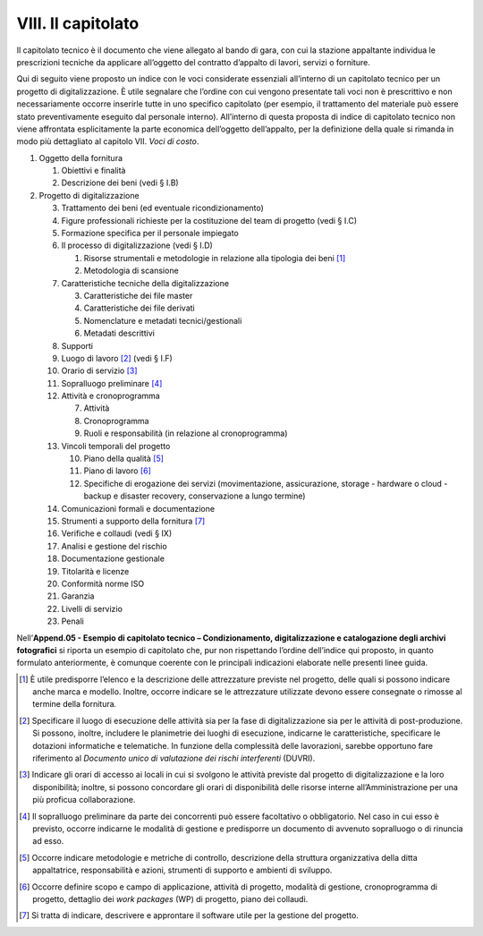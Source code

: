VIII. Il capitolato
===================

Il capitolato tecnico è il documento che viene allegato al bando di
gara, con cui la stazione appaltante individua le prescrizioni tecniche
da applicare all’oggetto del contratto d’appalto di lavori, servizi o
forniture.

Qui di seguito viene proposto un indice con le voci considerate
essenziali all’interno di un capitolato tecnico per un progetto di
digitalizzazione. È utile segnalare che l’ordine con cui vengono
presentate tali voci non è prescrittivo e non necessariamente occorre
inserirle tutte in uno specifico capitolato (per esempio, il trattamento
del materiale può essere stato preventivamente eseguito dal personale
interno). All’interno di questa proposta di indice di capitolato tecnico
non viene affrontata esplicitamente la parte economica dell’oggetto
dell’appalto, per la definizione della quale si rimanda in modo più
dettagliato al capitolo VII. *Voci di costo*.

1. Oggetto della fornitura

   1. Obiettivi e finalità

   2. Descrizione dei beni (vedi § I.B)

2. Progetto di digitalizzazione

   3.  Trattamento dei beni (ed eventuale ricondizionamento)

   4.  Figure professionali richieste per la costituzione del team di
       progetto (vedi § I.C)

   5.  Formazione specifica per il personale impiegato

   6.  Il processo di digitalizzazione (vedi § I.D)

       1. Risorse strumentali e metodologie in relazione alla tipologia
          dei beni  [1]_

       2. Metodologia di scansione

   7.  Caratteristiche tecniche della digitalizzazione

       3. Caratteristiche dei file master

       4. Caratteristiche dei file derivati

       5. Nomenclature e metadati tecnici/gestionali

       6. Metadati descrittivi

   8.  Supporti

   9.  Luogo di lavoro [2]_ (vedi § I.F)

   10. Orario di servizio [3]_

   11. Sopralluogo preliminare [4]_

   12. Attività e cronoprogramma

       7. Attività

       8. Cronoprogramma

       9. Ruoli e responsabilità (in relazione al cronoprogramma)

   13. Vincoli temporali del progetto

       10. Piano della qualità [5]_

       11. Piano di lavoro [6]_

       12. Specifiche di erogazione dei servizi (movimentazione,
           assicurazione, storage - hardware o cloud - backup e disaster
           recovery, conservazione a lungo termine)

   14. Comunicazioni formali e documentazione

   15. Strumenti a supporto della fornitura [7]_

   16. Verifiche e collaudi (vedi § IX)

   17. Analisi e gestione del rischio

   18. Documentazione gestionale

   19. Titolarità e licenze

   20. Conformità norme ISO

   21. Garanzia

   22. Livelli di servizio

   23. Penali

Nell’\ **Append.05 - Esempio di capitolato tecnico – Condizionamento,
digitalizzazione e catalogazione degli archivi fotografici** si riporta
un esempio di capitolato che, pur non rispettando l’ordine dell’indice
qui proposto, in quanto formulato anteriormente, è comunque coerente con
le principali indicazioni elaborate nelle presenti linee guida.

.. [1]
   È utile predisporre l’elenco e la descrizione delle attrezzature
   previste nel progetto, delle quali si possono indicare anche marca e
   modello. Inoltre, occorre indicare se le attrezzature utilizzate
   devono essere consegnate o rimosse al termine della fornitura\ \ *.*

.. [2]
   Specificare il luogo di esecuzione delle attività sia per la fase di
   digitalizzazione sia per le attività di post-produzione. Si possono,
   inoltre, includere le planimetrie dei luoghi di esecuzione, indicarne
   le caratteristiche, specificare le dotazioni informatiche e
   telematiche. In funzione della complessità delle lavorazioni, sarebbe
   opportuno fare riferimento al *Documento unico di valutazione dei
   rischi interferenti* (DUVRI).

.. [3]
   Indicare gli orari di accesso ai locali in cui si svolgono le
   attività previste dal progetto di digitalizzazione e la loro
   disponibilità; inoltre, si possono concordare gli orari di
   disponibilità delle risorse interne all’Amministrazione per una più
   proficua collaborazione.

.. [4]
   Il sopralluogo preliminare da parte dei concorrenti può essere
   facoltativo o obbligatorio. Nel caso in cui esso è previsto, occorre
   indicarne le modalità di gestione e predisporre un documento di
   avvenuto sopralluogo o di rinuncia ad esso.

.. [5]
   Occorre indicare metodologie e metriche di controllo, descrizione
   della struttura organizzativa della ditta appaltatrice,
   responsabilità e azioni, strumenti di supporto e ambienti di
   sviluppo.

.. [6]
   Occorre definire scopo e campo di applicazione, attività di progetto,
   modalità di gestione, cronoprogramma di progetto, dettaglio dei *work
   packages* (WP) di progetto, piano dei collaudi.

.. [7]
   Si tratta di indicare, descrivere e approntare il software utile per
   la gestione del progetto.
